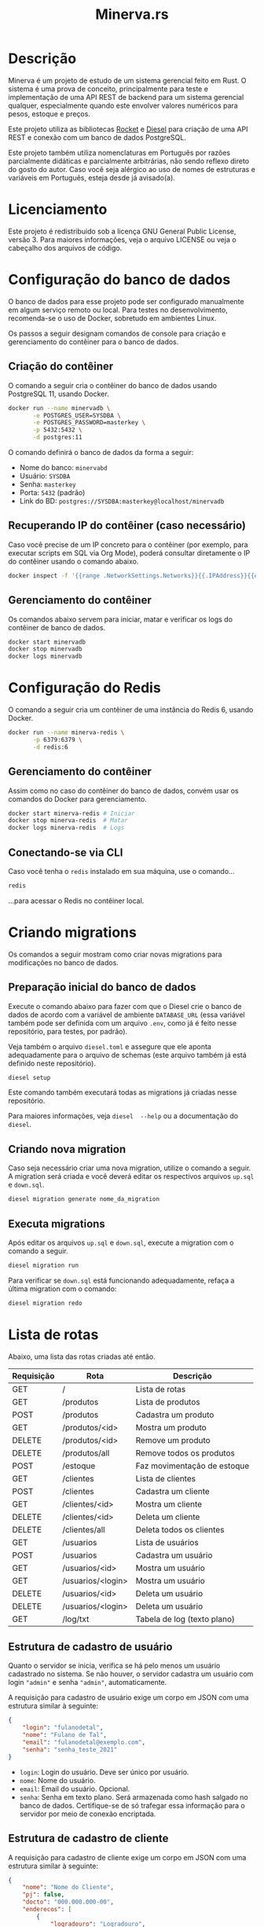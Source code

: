 #+title: Minerva.rs

* Descrição

Minerva  é um  projeto  de estudo  de um  sistema  gerencial feito  em
Rust. O sistema  é uma prova de conceito, principalmente  para teste e
implementação de  uma API  REST de backend  para um  sistema gerencial
qualquer, especialmente  quando este  envolver valores  numéricos para
pesos, estoque e preços.

Este projeto  utiliza as bibliotecas  [[https://rocket.rs][Rocket]] e [[https://diesel.rs][Diesel]] para  criação de
uma API REST e conexão com um banco de dados PostgreSQL.

Este  projeto também  utiliza  nomenclaturas em  Português por  razões
parcialmente didáticas  e parcialmente arbitrárias, não  sendo reflexo
direto do gosto do  autor. Caso você seja alérgico ao  uso de nomes de
estruturas e variáveis em Português, esteja desde já avisado(a).

* Licenciamento

Este projeto é redistribuido sob a licença GNU General Public License,
versão 3. Para  maiores informações, veja o arquivo LICENSE  ou veja o
cabeçalho dos arquivos de código.

* Configuração do banco de dados

O banco de dados para esse projeto pode ser configurado manualmente em
algum  serviço  remoto  ou  local.  Para  testes  no  desenvolvimento,
recomenda-se o uso de Docker, sobretudo em ambientes Linux.

Os  passos  a seguir  designam  comandos  de  console para  criação  e
gerenciamento do contêiner para o banco de dados.

** Criação do contêiner

O  comando  a  seguir  cria  o contêiner  do  banco  de  dados  usando
PostgreSQL 11, usando Docker.

#+begin_src bash
docker run --name minervadb \
       -e POSTGRES_USER=SYSDBA \
       -e POSTGRES_PASSWORD=masterkey \
       -p 5432:5432 \
       -d postgres:11
#+end_src

O comando definirá o banco de dados da forma a seguir:

- Nome do banco: ~minervabd~
- Usuário: ~SYSDBA~
- Senha: ~masterkey~
- Porta: ~5432~ (padrão)
- Link do BD: ~postgres://SYSDBA:masterkey@localhost/minervadb~

** Recuperando IP do contêiner (caso necessário)

Caso você  precise de um  IP concreto  para o contêiner  (por exemplo,
para  executar  scripts  em  SQL   via  Org  Mode),  poderá  consultar
diretamente o IP do contêiner usando o comando abaixo.

#+begin_src bash
docker inspect -f '{{range .NetworkSettings.Networks}}{{.IPAddress}}{{end}}' minervadb
#+end_src

** Gerenciamento do contêiner

Os comandos abaixo  servem para iniciar, matar e verificar  os logs do
contêiner de banco de dados.

#+begin_src bash
docker start minervadb
docker stop minervadb
docker logs minervadb
#+end_src

* Configuração do Redis

O comando  a seguir  cria um  contêiner de uma  instância do  Redis 6,
usando Docker.

#+begin_src bash
docker run --name minerva-redis \
       -p 6379:6379 \
       -d redis:6
#+end_src

** Gerenciamento do contêiner

Assim como  no caso  do contêiner  do banco de  dados, convém  usar os
comandos do Docker para gerenciamento.

#+begin_src bash
docker start minerva-redis # Iniciar
docker stop minerva-redis  # Matar
docker logs minerva-redis  # Logs
#+end_src

** Conectando-se via CLI

Caso você tenha o ~redis~ instalado em sua máquina, use o comando...

#+begin_src bash
redis
#+end_src

...para acessar o Redis no contêiner local.

* Criando migrations

Os  comandos  a  seguir  mostram  como  criar  novas  migrations  para
modificações no banco de dados.

** Preparação inicial do banco de dados

Execute o comando abaixo  para fazer com que o Diesel  crie o banco de
dados  de  acordo com  a  variável  de ambiente  ~DATABASE_URL~  (essa
variável também  pode ser definida  com um  arquivo ~.env~, como  já é
feito nesse repositório, para testes, por padrão).

Veja  também  o  arquivo  ~diesel.toml~  e  assegure  que  ele  aponta
adequadamente para o  arquivo de schemas (este arquivo  também já está
definido neste repositório).

#+begin_src bash
diesel setup
#+end_src

Este comando  também executará  todas as  migrations já  criadas nesse
repositório.

Para maiores  informações, veja ~diesel  --help~ ou a  documentação do
~diesel~.

** Criando nova migration

Caso seja  necessário criar  uma nova migration,  utilize o  comando a
seguir. A  migration será criada  e você deverá editar  os respectivos
arquivos ~up.sql~ e ~down.sql~.

#+begin_src bash
diesel migration generate nome_da_migration
#+end_src

** Executa migrations

Após editar os arquivos ~up.sql~ e ~down.sql~, execute a migration com
o comando a seguir.

#+begin_src bash
diesel migration run
#+end_src

Para verificar se ~down.sql~  está funcionando adequadamente, refaça a
última migration com o comando:

#+begin_src bash
diesel migration redo
#+end_src

* Lista de rotas

Abaixo, uma lista das rotas criadas até então.

| Requisição | Rota              | Descrição                   |
|------------+-------------------+-----------------------------|
| GET        | /                 | Lista de rotas              |
|------------+-------------------+-----------------------------|
| GET        | /produtos         | Lista de produtos           |
| POST       | /produtos         | Cadastra um produto         |
| GET        | /produtos/<id>    | Mostra um produto           |
| DELETE     | /produtos/<id>    | Remove um produto           |
| DELETE     | /produtos/all     | Remove todos os produtos    |
|------------+-------------------+-----------------------------|
| POST       | /estoque          | Faz movimentação de estoque |
|------------+-------------------+-----------------------------|
| GET        | /clientes         | Lista de clientes           |
| POST       | /clientes         | Cadastra um cliente         |
| GET        | /clientes/<id>    | Mostra um cliente           |
| DELETE     | /clientes/<id>    | Deleta um cliente           |
| DELETE     | /clientes/all     | Deleta todos os clientes    |
|------------+-------------------+-----------------------------|
| GET        | /usuarios         | Lista de usuários           |
| POST       | /usuarios         | Cadastra um usuário         |
| GET        | /usuarios/<id>    | Mostra um usuário           |
| GET        | /usuarios/<login> | Mostra um usuário           |
| DELETE     | /usuarios/<id>    | Deleta um usuário           |
| DELETE     | /usuarios/<login> | Deleta um usuário           |
|------------+-------------------+-----------------------------|
| GET        | /log/txt          | Tabela de log (texto plano) |

** Estrutura de cadastro de usuário

Quanto o  servidor se  inicia, verifica  se há  pelo menos  um usuário
cadastrado no sistema.  Se não houver, o servidor  cadastra um usuário
com login ~"admin"~ e senha ~"admin"~, automaticamente.

A requisição para  cadastro de usuário exige um corpo  em JSON com uma
estrutura similar à seguinte:

#+begin_src json
{
    "login": "fulanodetal",
    "nome": "Fulano de Tal",
    "email": "fulanodetal@exemplo.com",
    "senha": "senha_teste_2021"
}
#+end_src

- ~login~: Login do usuário. Deve ser único por usuário.
- ~nome~: Nome do usuário.
- ~email~: Email do usuário. Opcional.
- ~senha~: Senha em texto plano.  Será armazenada como hash salgado no
  banco de dados. Certifique-se de  só trafegar essa informação para o
  servidor por meio de conexão encriptada.

** Estrutura de cadastro de cliente

A requisição para  cadastro de cliente exige um corpo  em JSON com uma
estrutura similar à seguinte:

#+begin_src json
{
    "nome": "Nome do Cliente",
    "pj": false,
    "docto": "000.000.000-00",
    "enderecos": [
        {
            "logradouro": "Logradouro",
            "numero": "0",
            "bairro": "Bairro",
            "uf": "UF",
            "cidade": "Cidade"
        },
        {
            "logradouro": "Logradouro",
            "numero": "0",
            "complemento": "Casa",
            "bairro": "Bairro",
            "uf": "UF",
            "cidade": "Cidade"
        }
    ]
}
#+end_src

- ~nome~: Nome do cliente.
- ~pj~: Indica se o cliente é pessoa física ou jurídica.
- ~docto~: Documento do cliente. Pode ser CPF ou CNPJ, de acordo com o
  parâmetro ~pj~.
- ~enderecos~: Lista  de endereços do  cliente. Todo cliente  pode ter
  uma quantidade  arbitrária de  endereços. Pode  ser também  um vetor
  vazio, mas deverá ser mostrado na estrutura.

*** Campos dos endereços

- ~logradouro~: Logradouro.
- ~numero~: Número  do endereço.  Informado em string.   Ex: ~"1234"~,
  ~"456 A"~, etc.
- ~complemento~:  Pode  ser  omitido  ou informado  como  ~null~.  Ex:
  ~Casa~, ~Prédio~, etc.
- ~bairro~: Bairro.
- ~uf~: Unidade federativa.
- ~cidade~: Cidade.

** Estrutura de cadastro de produto

A requisição para  cadastro de produto exige um corpo  em JSON com uma
estrutura similar à seguinte:

#+begin_src json
{
  "descricao": "Descrição do produto",
  "unidsaida": "UN",
  "qtdestoque": 0.0,
  "precovenda": 0.0
}
#+end_src

- ~descricao~: Descrição do produto.
- ~unidsaida~:  Unidade  de  saída  do produto.   Será  armazenada  em
  uppercase. Ex: ~"UN"~, ~"KG"~, etc.
- ~qtdestoque~: Quantidade a  ser lançada em estoque.  Admite até três
  casas  decimais. Valor  máximo: ~999999999.999~.
- ~precovenda~: Preço  de venda  do produto.  Admite até  quatro casas
  decimais. Valor   máximo: ~999999999.9999~.

*ATENÇÃO:* As informações ~qtdestoque~  e ~precovenda~ são armazenadas
no banco de  dados como /ponto fixo/, e não  como ponto flutuante. Por
esse motivo, é importante assegurar o  limite de uso de dígitos para a
parte integral  e decimal  destes valores. Caso  os dígitos  excedam o
padrão, o número poderá ser truncado.

** Estrutura de movimentação de estoque

A requisição de movimentação de estoque exige um corpo em JSON com uma
estrutura similar à seguinte:

#+begin_src json
{
    "produto_id": 10,
    "quantidade": 500.0
}
#+end_src

- ~produto_id~: ID do produto a ser movimentado.
- ~qtd~: Valor de entrada (positivo) ou saída (negativo) do estoque.

*ATENÇÃO:*  A  movimentação  de  estoque  não  pode  resultar  em  uma
quantidade negativa de estoque.

* Executando o projeto

Após  o banco  de  dados estar  apropriadamente  definido, é  possível
executar o projeto com o comando:

#+begin_src bash
cargo run
#+end_src

Para mais  informações, veja a  documentação da ferramenta  ~cargo~ da
linguagem Rust.

** Utilitários de linha de comando

Existem  alguns  utilitários  de  linha  de  comando  configurados  no
projeto, que não fazem parte  diretamente do binário do servidor REST,
mas existem  para fins de  debug. Estes utilitários existem  para, por
exemplo, testar  o cadastro  de uma entidade  antes de  criarmos rotas
para a mesma.

Os utilitários  podem ser  executados por um  comando como  ~cargo run
--bin nome_do_utilitario~.

- ~cria_cliente~: Cadastro de clientes interativo, via console.
- ~cria_produto~: Cadastro de produtos interativo, via console.

